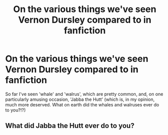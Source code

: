 #+TITLE: On the various things we've seen Vernon Dursley compared to in fanfiction

* On the various things we've seen Vernon Dursley compared to in fanfiction
:PROPERTIES:
:Author: Erundil_of_Greenwood
:Score: 13
:DateUnix: 1613042315.0
:DateShort: 2021-Feb-11
:FlairText: Discussion
:END:
So far I've seen 'whale' and 'walrus', which are pretty common, and, on one particularly amusing occasion, 'Jabba the Hutt' (which is, in my opinion, much more deserved. What on earth did the whales and walruses ever do to you?!?)


** What did Jabba the Hutt ever do to you?
:PROPERTIES:
:Author: Im_Not_Even
:Score: 10
:DateUnix: 1613061018.0
:DateShort: 2021-Feb-11
:END:
